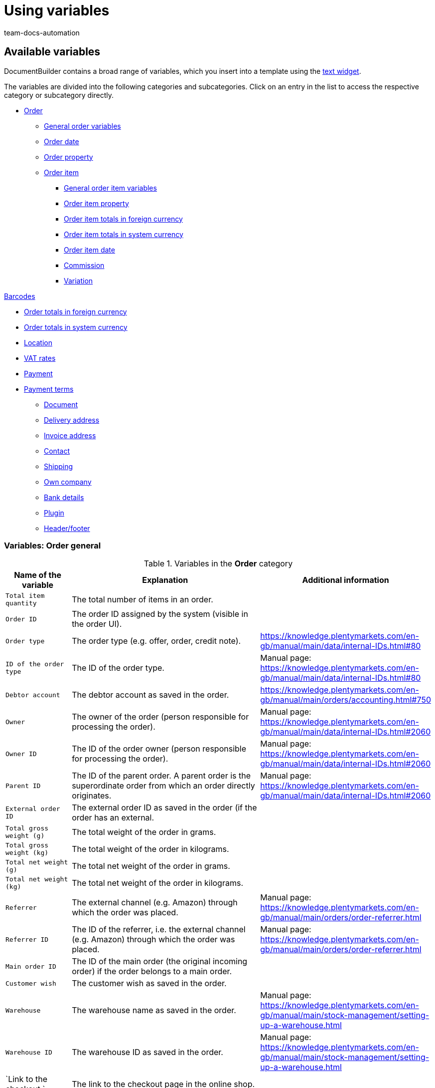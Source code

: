 = Using variables
:keywords: DocumentBuilder insert variables, document builder Variables, DokumentBuilder variables, DocumentBuilder varaibles, use variables,
:author: team-docs-automation
:description: Find out about the variables contained in DocumentBuilder.




[#available-variables]
== Available variables

DocumentBuilder contains a broad range of variables, which you insert into a template using the xref:orders:documentbuilder-creating-template-structure.adoc#intable-widget-text[text widget]. 

The variables are divided into the following categories and subcategories. Click on an entry in the list to access the respective category or subcategory directly.


* <<#variables-order, Order>>

** <<#variables-order, General order variables>>
** <<#variables-order-date, Order date>>
** <<#variables-order-property, Order property>>

** <<#variables-order-item, Order item>>

*** <<#variables-order-item, General order item variables>>

*** <<#variables-order-item-property, Order item property>>
*** <<#variables-order-item-foreign-amounts, Order item totals in foreign currency>>

*** <<#variables-order-item-system-amounts, Order item totals in system currency>>

*** <<#variables-order-item-date, Order item date>>

*** <<#variables-variables-order-item-commission, Commission>>

*** <<#variables-order-item-variation, Variation>>

<<#variables-order-items-barcodes, Barcodes>>

** <<#variables-order-foreign-amounts, Order totals in foreign currency>>

** <<#variables-order-system-amounts, Order totals in system currency>>

** <<#variables-order-location, Location>>

** <<#variables-order-vat-rates, VAT rates>>

** <<#variables-order-payment, Payment>>

** <<#variables-order-payment-terms, Payment terms>>



* <<#variables-document, Document>>

* <<#variables-delivery-address, Delivery address>>
* <<#variables-invoice-address, Invoice address>>

* <<#variables-contact, Contact>>

* <<#variables-shipping, Shipping>>

* <<#variables-own-company, Own company>>

* <<#variables-bank-details, Bank details>>

* <<#variables-plugin, Plugin>>

* <<#variables-header-footer, Header/footer>>

[#variables-order]
=== Variables: Order general

[[table-variables-order-order]]
.Variables in the *Order* category
[cols="1,3,2"]
|===
|Name of the variable |Explanation |Additional information

| `Total item quantity`
|The total number of items in an order.
|

| `Order ID`
|The order ID assigned by the system (visible in the order UI).
|

| `Order type`
|The order type (e.g. offer, order, credit note).
|https://knowledge.plentymarkets.com/en-gb/manual/main/data/internal-IDs.html#80

| `ID of the order type`
|The ID of the order type.
|Manual page: https://knowledge.plentymarkets.com/en-gb/manual/main/data/internal-IDs.html#80 

| `Debtor account`
|The debtor account as saved in the order.
|https://knowledge.plentymarkets.com/en-gb/manual/main/orders/accounting.html#750

| `Owner`
|The owner of the order (person responsible for processing the order).
|Manual page: https://knowledge.plentymarkets.com/en-gb/manual/main/data/internal-IDs.html#2060 

| `Owner ID`
|The ID of the order owner (person responsible for processing the order).
|Manual page: https://knowledge.plentymarkets.com/en-gb/manual/main/data/internal-IDs.html#2060 

| `Parent ID`
|The ID of the parent order. A parent order is the superordinate order from which an order directly originates.
|Manual page: https://knowledge.plentymarkets.com/en-gb/manual/main/data/internal-IDs.html#2060

| `External order ID`
|The external order ID as saved in the order (if the order has an external. 
|

| `Total gross weight (g)`
|The total weight of the order in grams.
|

| `Total gross weight (kg)`
|The total weight of the order in kilograms.
|

| `Total net weight (g)`
|The total net weight of the order in grams.
|

| `Total net weight (kg)`
|The total net weight of the order in kilograms.
|

| `Referrer`
|The external channel (e.g. Amazon) through which the order was placed.
|Manual page: https://knowledge.plentymarkets.com/en-gb/manual/main/orders/order-referrer.html

| `Referrer ID`
|The ID of the referrer, i.e. the external channel (e.g. Amazon) through which the order was placed.
|Manual page: https://knowledge.plentymarkets.com/en-gb/manual/main/orders/order-referrer.html

| `Main order ID`
|The ID of the main order (the original incoming order) if the order belongs to a main order.
|

| `Customer wish`
|The customer wish as saved in the order.
|

| `Warehouse`
|The warehouse name as saved in the order.
|Manual page: https://knowledge.plentymarkets.com/en-gb/manual/main/stock-management/setting-up-a-warehouse.html

| `Warehouse ID`
|The warehouse ID as saved in the order.
|Manual page: https://knowledge.plentymarkets.com/en-gb/manual/main/stock-management/setting-up-a-warehouse.html

| `Link to the checkout `
|The link to the checkout page in the online shop.
|

| `Client`
|The client (online shop) as saved in the order.
|Manual page: https://knowledge.plentymarkets.com/en-gb/manual/main/online-store/setting-up-clients.html

| `Reorder Messages`
|All non-whispered messages sent during processing of a reorder (multiple messages are separated by a hyphen).
|

| `Pick list ID`
|The ID of the pick list created to pick the order.
|Manual page: https://knowledge.plentymarkets.com/en-gb/manual/main/orders/generating-pick-list.html

| `Plenty ID`
|The plentyID of the client (online shop) through which the order was generated.
|Manual page: https://knowledge.plentymarkets.com/en-gb/manual/main/data/elasticSync-orders.html#2080

| `Status ID`
|The ID of the order status (e.g. [3] for the status “Waiting for payment”).
|Manual page: https://knowledge.plentymarkets.com/en-gb/manual/main/orders/order-statuses.html

| `Status name`
|Status of the order (e.g. "Waiting for payment*).
|Manual page: https://knowledge.plentymarkets.com/en-gb/manual/main/orders/order-statuses.html

| `Loyalty program`
|The loyalty program for eBay Plus or Amazon (e.g. Amazon Prime), as saved in the shipping profile for the order (Menu: Setup » Orders » Shipping » Settings » Shipping profiles).
|

| `Shipping profile`
|The shipping profile (e.g. DHL insured package) as saved in the order.
|Manual page: https://knowledge.plentymarkets.com/en-gb/manual/main/welcome/quick-start-shipping-options.html

| `Shipping profile ID`
|The shipping profile ID automatically assigned by the system.
|Manual page: https://knowledge.plentymarkets.com/en-gb/manual/main/welcome/quick-start-shipping-options.html

| `Webshop-URL`
|The URL of the online shop through which the order was placed.
|

| `Payment method`
|The payment method as saved in the order.
|Manual page: https://knowledge.plentymarkets.com/en-gb/manual/main/payment/managing-payment-methods.html

| `Payment method ID`
|The ID of the payment method as saved in the order.
|Manual page: https://knowledge.plentymarkets.com/en-gb/manual/main/payment/managing-payment-methods.html


|===

[#variables-order, order date]
=== Variables: Order / Order date

[[table-variables-order-order-date]]
.Variables in the *Order / Order date* sub-category
[cols="1,3"]
|===
|Name of the variable |Explanation

| `Finish date (date & time)`
|Date and time of completion of the order.

| `Finish date`
|Date of completion of the order.

| `Updated on (date & time)`
|Date (and time) on which the order was last updated.

| `Updated on`
|Date on which the order was last updated.

| `Ordered date (date & time)`
|Date (and time) on which the purchase order was placed.

| `Ordered on`
|Date on which the purchase order was placed.

| `Paid on (date & time)`
|Date (and time) on which the order was paid.

| `Paid at`
|Date on which the order was paid.

| `Entry date (date & time)`
|Date and time the order was received.

| `Date of receipt`
|Date the order was received.


| `Created on`
|Date on which the order was created in the system.


| `Created on (date & time)`
|Date (and time) on which the order was created in the system.


| `Booked on (date & time)`
|Date (and time) on which the order’s outgoing items were booked in the system.


| `Booked on`
|Date on which the order’s outgoing items were booked in the system.


| `Payment discount date (date & time)`
|Date (and time) on which the claim to an early payment discount for the order expires.


| `Payment discount date`
|Date on which the claim to an early payment discount for the order expires.


| `Payment valuta date (date & time)`
|Valuta date (and time) of the order.

| `Payment valuta date`
|Valuta date of the order.

| `Estimated delivery date (date & time)`
|The estimated date (and time) on which the order items will be delivered.

| `Estimated delivery date`
|The estimated date on which the order items will be delivered.

| `Estimated shipping date`
|The estimated date on which the order will be shipped out.

| `Estimated shipping date (date & time)`
|The estimated date (and time) on which the order will be shipped out.

| `Payment due date (date & time)`
|Date (and time) by which the order must have been paid.

| `Payment due date`
|Date by which the order must have been paid.
|===

[#variable-order-property]
=== Variables: Order / Order property

[[table-variables-order-order-property]]
.Variables in the subcategory *Order / Order Property*
[cols="1,3"]
|===
|Name of the variable |Explanation 

|`Amazon VCS is activated`
|

| `Document language`
|The language of the document.

| `External delivery note number`
|The external delivery note number.

| `External source order ID`
|The external ID of the source order.

| `External shipping profile`
|The external shipping profile.

| `Fulfilment-Service`
|The name of the fulfilment service, such as Amazon VCS or eBay Plus.

| `Small quantity surcharge (procurement costs)`
|The small quantity surcharge applicable to the cost of goods purchased.

| `Customer tax ID number`
|The customer's VAT identification number.

| `Customer sign`
|The customer’s sign.

| `Warehouse`
|Name of the warehouse

| `Warehouse ID`
|The ID of the warehouse.

| `Dunning level`
|The dunning level of the order.

| `Flag ID`
|The ID of the flag.

| `Marketplace EORI`
|The EORI number of the marketplace through which the order was placed.

| `Marketplace VAT ID`
|The VAT ID of the marketplace through which the order was placed.

| `Postage (procurement costs)`
|The postage incurred on the purchase of goods.

| `Drayage (procurement costs)`
|The drayage incurred in the procurement of goods.

| `Other costs (procurement costs)`
|The other costs incurred in connection with the purchase of goods.

| `Transport insurance (procurement costs)`
|The transport insurance incurred with the goods procurement costs.

| `Seller account`
|The account of the seller.

| `Brokerage fees (procurement costs)`
|The brokerage fees incurred in the procurement of goods.

| `Packaging charge (procurement costs)`
|The packaging costs incurred in the procurement of goods.

| `Payment status`
|The current status of the payment.

| `Customs duties (procurement costs)`
|Customs duties incurred in the procurement of goods.

| `eBay Plus is activated`
|Indicates that xref:markets:ebay-setup.adoc#6600[eBay Plus] is |activated.


|===
[#variables-order-item]
=== Variables: Order item

[[table-variables-order-item]]
.Variables in the category *Order item*
[cols="1,3"]
|===
|Name of the variable |Explanation

| `Item name`
|The item name.


| `Item name without prefix`
|The item name.

| `Attribute values`
|The attribute values of the order item, e.g. red, blue, green or S, M, L, XL.

| `Attribute values (extended)`
|

| `Attribute values (split)`
|

| `Attribute values (split) (extended)`
|

| `Order properties`
|The order characteristics saved for the order item.

| `Batch`
| Batch to which the order item belongs.

| `Quantity booked`
|The order item quantity booked into stock.

| `Total net weight (g)`
|The total net weight of the order item in grams.

| `Total net weight (kg)`
|The total net weight of the order item in kilograms.

| `Referrer`
|The referrer of the order item.

| `Referrer ID`
|The ID of the referrer.

| `Warehouse`
|The warehouse stocking the order item.

| `Warehouse ID`
|The ID of the warehouse stocking the order item.

| `Storage location ID`
"| The ID of the order item’s storage location. +
*_Note on dynamic warehousing:_* The variable content will only be displayed in the document if the storage location was assigned before the document is created.

| `Storage location`
|The name of the order item’s storage location. +
*_Note on dynamic warehousing:`* The variable content will only be displayed in the document if the storage location was assigned before the document is created.

| `Storage location: Dimension/Storage location name`
|The name of the order item’s storage location in the format_Dimension/Storage location name_. +
*_Note on dynamic warehousing:`* The variable content will only be displayed in the document if the storage location was assigned before the document is created.

| `Storage location: Dimension/Storage location name (Quantity)`
|The name of the order item’s storage location in the format _Dimension/Storage location name (Quantity)_. +
*_Note on dynamic warehousing:`* The variable content will only be displayed in the document if the storage location was assigned before the document is created.

| `Storage location: Warehouse/Dimensions/Storage location name`
|The name of the order item’s storage location in the format_Warehouse/Dimensions/Storage location name_. +
*_Note on dynamic warehousing:`* The variable content will only be displayed in the document if the storage location was assigned before the document is created.

| `Storage location: Warehouse/Dimensions/Storage location name (Quantity)`
|The name of the order item’s storage location in the format_Warehouse/Dimensions/Storage location name (Quantity)_. +
*_Note on dynamic warehousing:`* The variable content will only be displayed in the document if the storage location was assigned before the document is created.

| `Storage location: Storage location name (Quantity)`
|The name of the order item’s storage location in the format_Storage location name (Quantity)`_. +
*_Note on dynamic warehousing:`* The variable content will only be displayed in the document if the storage location was assigned before the document is created.

| `BBD`
|Expiration date of the order item.

| `Quantity`
|The quantity of order items.

| `Quantity (integer)`
|The integer quantity of the order item.

| `Net weight (g)`
|The net weight of the order item in grams.

| `Net weight (kg)`
|The net weight of the order item in kilograms.

| `Open quantity`
|The open quantity of the order item.

| `Position`
|The position of the order item.

| `Serial numbers`
|The serial number of the order item.

| `Tax rate`
|The tax rate of the order item.

| `VAT (field)`
|The field for the tax rate of the order item.

| `Cancelled quantity`
|The quantity cancelled for the order item.

| `Type`
|  The order item type.

| `Type ID`
| The ID of the order item type.

| `VariationID`
|The variation ID of the order item.

| `Shipping profile`
|The shipping profile of the order item.

| `Shipping profile ID`
|ID of the shipping profile assigned to the order item

|===

[#variables-order-item-property]
=== Variables: Order item / Property of the order item

[[table-variables-order-item-property]]
.Variables in the category *Order item / Order item property*
[cols="1,3"]
|===
|Name of the variable |Explanation

| `Item state`
|The condition of the order item.


| `Order property group ID`
|The ID of the order property group of the order item.

| `Order property ID`
|The ID of the order property.

| `Width`
| The width of the order item.


| `Weight`
| The weight of the order item.


| `Document number`
| The number of the document.

| `External item ID`
|The order item's external item ID.

| `External token ID`
|The external token ID of the order item.

| `External shipping item ID`
|The external shipping item ID of the order item.

| `Coupon code`
|The code of the coupon used for the order item.

| `Credit note reason`
|The reason for the credit note granted for the order item.

| `Height`
|The height of the order item.

| `Warehouse`
|The warehouse of the order item.

| `Warehouse ID`
|The ID of the warehouse stocking the order item.

| `Length`
|The length of the order item.

| `Return reason`
|The reason for returning the order item.

| `Return key ID`
|The ID of the return key for the order item.

| `Shipping profile`
|The shipping profile of the order item.

| `Shipping profile ID`
|The ID of the shipping profile assigned to the order item.

| `Order property value`
|The value of the order property for the order item.


|===

[#variables-order-item-foreign-amounts]
=== Variables: Order item / Order item in foreign amounts

[[table-variables-order-item-sum-foreign-amount]]
.Variables in the category *Order item / Order item in foreign amounts*
[cols="1,3"]
|===
|Name of the variable |Explanation

| `Surcharge`
|The surcharge (in foreign currency) for the order item.

| `Surcharge (four decimals)`
|The surcharge (in foreign currency) for the order item.

| `Gross price`
|The gross price (in foreign currency) for the order item.

| `Gross price (four decimals)`
|The gross price (in foreign currency) for the order item.

| `Total gross price`
|The total gross price (in foreign currency) for the order item.

| `Total gross price (four decimals)`
|


| `Purchase price`
|The purchase price (in foreign currency) for the order item.

| `Purchase price (four decimals)`
|The purchase price (in foreign currency) for the order item.

| `Discount total amount gross`
|The gross value (in foreign currency) of the discount for an order item multiplied by the quantity.

| `Discount amount gross total (four decimals)`
|


| `Discount total amount net`
|The net value (in system currency) of the discount for an order item multiplied by the quantity.

| `Discount amount net total (four decimals)`
|The net value (in foreign currency) of the discount for an order item multiplied by the quantity.

| `Is system currency`
|Indicates whether the order item totals are in the system currency or in another currency.

| `Is percentage discount`
|Indicates whether this is the percentage discount of the order item totals.

| `Net price`
|The net price (in foreign currency) for the order item.

| `Net price (four decimals)`
|

| `Total net price`
|The total net price (in foreign currency) for the order item.

| `Total net price (four decimals)`
|

| `Original gross price`
|The original gross price (in foreign currency) of the order item.

| `Original gross price (four decimals)`
|The original gross price (in foreign currency) of the order item.

| `Original net price`
|The original net price (in system currency) of the order item.

| `Original net price (four decimals)`
|The original net price (in system currency) of the order item.

| `Discount`
|The discount for the order item.

| `Discount (four decimals)`
|The discount for the order item.

| `Discount amount gross
`
|The gross value (in foreign currency) of the discount for the order item.

| `Discount amount gross total (four decimals)`
|


| `Discount amount net`
|The net value (in foreign currency) of the discount for the order item.

| `Discount amount net (four decimals)`
|The net value (in foreign currency) of the discount for the order item.

| `RRP`
|The recommended retail price (in foreign currency) for the order item.

| `RRP (four decimals)`
|

| `VAT amount`
|The amount (in foreign currency) for the order item including VAT.

| `Exchange rate`
|

| `Currency`
|

|===


[#variables-order-item-system-amounts]
=== Variables: Order item / Order item in system amounts

[[table-variables-order-item-sum-system-amount]]
.Variables in the category *Order item / Order item in system amounts*
[cols="1,3"]
|===
|Name of the variable |Explanation

| `Surcharge`
|The surcharge (in system currency) for the order item.

| `Surcharge (four decimals)`
|The surcharge (in system currency) for the order item.

| `Gross price`
|The gross price (in system currency) for the order item.

| `Gross price (four decimals)`
|The gross price (in system currency) for the order item.

| `Total gross price`
|The total gross price (in system currency) for the order item.

| `Total gross price (four decimals)`
|


| `Purchase price`
|The purchase price (in system currency) for the order item.

| `Purchase price (four decimals)`
|The purchase price (in system currency) for the order item.

| `Discount total amount gross`
|The gross value (in system currency) of the discount for an order item multiplied by the quantity.

| `Discount amount gross total (four decimals)`
|


| `Discount total amount net`
|The net value (in system currency) of the discount for an order item multiplied by the quantity.

| `Discount amount net total (four decimals)`
|

| `Is system currency`
|Indicates whether the order item totals are in the system currency or in another currency.

| `Is percentage discount`
|Indicates whether this is the percentage discount of the order item totals.

| `Net price`
|The net price (in system currency) for the order item.

| `Net price (four decimals)`
|


| `Total net price`
|The total net price (in system currency) of the order item.

| `Total net price (four decimals)`
|


| `Original gross price`
|The original gross price (in system currency) of the order item.

| `Original gross price (four decimals)`
|The original gross price (in system currency) of the order item.

| `Original net price`
|The original net price (in system currency) of the order item.

| `Original net price (four decimals)`
|The original net price (in system currency) of the order item.

| `Discount`
|The discount (in system currency) for the order item.

| `Discount (four decimals)`
|

| `Discount amount gross
`
|The gross value (in system currency) of the discount for the order item.

| `Discount amount gross total (four decimals)`
|


| `Discount amount net`
|The net value (in foreign currency) of the discount for the order item.

| `Discount amount net (four decimals)`
|The net value (in foreign currency) of the discount for the order item.

| `RRP`
|The recommended retail price (in system currency) for the order item.

| `RRP (four decimals)`
|


| `VAT amount`
|The amount (in foreign currency) for the order item including VAT.

| `Exchange rate`
|

| `Currency`
|

|===

[#variables-order-item-date]
=== Variables: Order item / Order item date

[[table-variables-order-item-date]]
.Variables in the category *Order item / Order item date*
[cols="1,3"]
|===
|Name of the variable |Explanation 

| `Updated on (date & time)`
|The date (and time) on which the order item was updated in the system.

| `Updated on`
|The date on which the order item was updated in the system.

| `Created on (date & time)`
|The date (and time) on which the order item was created in the system.

| `Created on`
|The date on which the order item was created in the system.

| `Returned on (date & time)`
|The date (and time) on which the order item was returned.

| `Returned on`
|The date on which the order item was returned.

| `Latest shipping date (date & time)`
|The latest shipping date (and time) for the order item.

| `Latest shipping date`
|The latest shipping date for the order item.

| `Estimated delivery date (date & time)`
|The estimated delivery date (and time) for the order item.

| `Estimated delivery date`
|The estimated delivery date for the order item.

| `Estimated shipping date (date & time)`
|The estimated shipping date (and time) for the order item.

| `Estimated shipping date`
|The estimated shipping date for the order item.
|===

[#variable-order-item-variation]
=== Variables: Order item / Commission

[[table-variables-order-item-commission]]
.Variables in the category *Order item / Commission*
[cols="1,3"]
|===
|Name of the variable |Explanation

| `Pick number`
|

| `Contact ID`
|

| `Customer name`
|
|===


[#variable-order-item-variation]
=== Variables: Order item / variation

[[table-variables-order-item-variation]]
.Variables in the category *Order item / Variation*
[cols="1,3"]
|===
|Name of the variable |Explanation

| `ItemID`
|The item ID of the variation.

| `Variation unit`
|The unit of the variation

| `External variation ID`
|The external variation ID of the variation.

| `Field 01 to Field 20`
|Content of the free text fields (01 to 20). There is 1 variable per text field.

| `Manufacturer country`
|The country in which the variation was manufactured.

| `Manufacturer name`
|The name of the company that manufactured the variation.

| `Variation content`
|

| Supplier item name`
|

| `Supplier item number`
|

| `Model`
|The model of the variation.

| `Units contained`
|

| `Units contained * quantity`
|

| `Variation ID`
|The ID of the variation.

| `Variation name`
|The name of the variation.

| `Variation number`
|The variation’s number.

| `Availability`
|The availability of the variation.

| `Customs tariff number`
|The variation’s customs tariff number.

|===


[#variables-order-order-items-barcodes, Barcodes]
==== Variables: Order item / Variation / Barcodes

[[table-variables-order-item-variation-barcodes]]
.Variables in the category *Order item / Variation / Barcodes*
[cols="1,3"]
|===
|Name of the variable |Explanation

| `GTIN 128`
|

| `GTIN 13`
|

| `ISBN`
|

| `UPC`
|

|===

[#variables-order-foreign amounts]
=== Variables: order / foreign amounts

[[table-variables-order-order-foreign-amounts]]
.Variables in subcategory *Order / Order foreign amounts*
[cols="1,3"]
|===
|Name of the variable |Explanation

| `Promotional coupon code`
|The code of the coupon used for the order. +
*_Note:_* Promotional coupons reduce the order item price and therefore also the VAT charged for the order.

| `Gift card total`
|The amount (in foreign currency) of the gift card used in the order. +
*_Note:_* Gift cards reduce the total amount payable. They do not reduce the order item prices and therefore do not reduce the VAT on the order. 
 

| `Gross total`
|The gross total amount (in foreign currency) for the order.

| `Coupon amount gross`
|The gross value (in foreign currency) of the promotional coupon used in the order.

| `Discount total amount gross`
|The gross total discount (in foreign currency) granted for the order.

| `Discount total amount net`
|The net total discount (in foreign currency) granted for the order.

| `Gift card codes`
|The codes of any gift cards used for the order.

| `Paid amount`
|The amount paid (in foreign currency).

| `Is foreign currency`
|Indicates that the currency used here is a foreign currency.

| `Is net`
|Indicates that the amount (in foreign currency) is a net amount.

| `Dunning fee`
|The total amount (in foreign currency) of any dunning fees charged for the order.

| `Net total`
|The total net order amount (in foreign currency).

| `Coupon amount net`
|The net amount (in foreign currency) of any coupons used for the order

| `Net amount subject to tax rate A`
|The net order amount (in foreign currency) subject to tax rate A. 

| `Net amount subject to tax rate B`
|The net order amount (in foreign currency) subject to tax rate B. 

| `Net amount subject to tax rate C`
|The net order amount (in foreign currency) subject to tax rate C. 

| `Net amount subject to tax rate D`
|The net order amount (in foreign currency) subject to tax rate D. 

| `Net amount subject to tax rate E`
|The net order amount (in foreign currency) subject to tax rate E. 

| `Net amount subject to tax rate F`
|The net order amount (in foreign currency) subject to tax rate F. 

| `Net amount subject to differential taxation`
|The net order amount (in foreign currency) subject to differential taxation. 

| `Open amount`
|The amount (in foreign currency) still to be paid for the order.

| `Invoice total`
|The invoice amount (in foreign currency) for the order.

| `Invoice total minus gift card`
|

| `Tax less amount`
|The tax-free amount (in foreign currency) for the order.

| ` Tax rate of shipping costs in % `
|

| `VAT total`
|The total VAT amount (in foreign currency) payable for the order.

| `Tax amount (A)`
|The amount (in foreign currency) of VAT tax due for the order items subject to tax rate A.

| `Tax amount (B)`
|The amount (in foreign currency) of VAT tax due for the order items subject to tax rate B.

| `Tax amount (C)`
|The amount (in foreign currency) of VAT tax due for the order items subject to tax rate C.

| `Tax amount (D)`
|The amount (in foreign currency) of VAT tax due for the order items subject to tax rate D.

| `Tax amount (differential taxation)`
|The amount (in foreign currency) of VAT tax due for the order items subject to differential taxation.

| `Tax amount (E)`
|The amount (in foreign currency) of VAT tax due for the order items subject to tax rate E.

| `Tax amount (F)`
|The amount (in foreign currency) of VAT tax due for the order items subject to tax rate E.

| `Shipping costs gross`
|The gross shipping costs (in foreign currency) for the order.

| `Shipping costs net`
|The net shipping costs (in foreign currency) for the order.

| `Value items shown`
"|The value (in foreign currency) of the order items displayed in the order items table.
*_Note:_*This variable is available for cases in which a template is configured  to show only some of the order items in an order.

| `Value of items gross`
|The gross value (in foreign currency) of the order items in the order.

| `Value of items net`
|The net value (in foreign currency) of the order items in the order.

| `Exchange rate`
|The exchange rate.

| `Currency`
|The order currency.

|===



[#variables-order-system amounts]
=== Variables: Order / order system amounts

[[table-variables-order-order-system-amounts]]
.Variables in subcategory *Order / Order system amounts*
[cols="1,3"]
|===
|Name of the variable |Explanation

| `Promotional coupon code`
|The code of the coupon used for the order. +
*_Note:`* Promotional coupons reduce the order item price and therefore also the VAT charged for the order. 


| `Gift card total`
|The amount (in foreign currency) of the gift card used in the order. +
*_Note:`* Gift cards reduce the total amount payable. They do not reduce the order item prices and therefore do not reduce the VAT on the order. 
 

| `Gross total`
|The gross total amount (in foreign currency) for the order.

| `Coupon amount gross`
|The gross value (in foreign currency) of the promotional coupon used in the order.

| `Discount total amount gross`
|The gross total discount (in system currency) granted for the order.

| `Discount total amount net`
|The net total discount (in system currency) granted for the order.

| `Gift card codes`
|The codes of any gift cards used for the order.

| `Paid amount`
|The amount paid (in system currency).

| `Is system currency`
|Indicates that the currency is the system currency.

| `Is net`
|Indicates that the amount (in system currency) is a net amount.

| `Dunning fee`
|The total amount (in system currency) of any dunning fees charged for the order.

| `Net total`
|The net total amount (in system currency) for the order.

| `Coupon amount net`
|The net value (in system currency) of any coupons used for the order.

| `Net amount subject to tax rate A`
|The net order amount (in system currency) subject to tax rate A. 

| `Net amount subject to tax rate B`
|The net order amount (in system currency) subject to tax rate B. 

| `Net amount subject to tax rate C`
|The net order amount (in system currency) subject to tax rate C. 

| `Net amount subject to tax rate D`
|The net order amount (in system currency) subject to tax rate D. 

| `Net amount subject to tax rate E`
|The net order amount (in system currency) subject to tax rate E. 

| `Net amount subject to tax rate F`
|The net order amount (in system currency) subject to tax rate F. 

| `Net amount subject to differential taxation`
|The net order amount (in system currency) subject to differential taxation. 

| `Open amount`
|The amount (in system currency) still to be paid for the order.

| `Invoice total`
|The invoice amount (in system currency) for the order.

| `Invoice total minus gift card`
|

| `Tax less amount`
|The tax-free amount (in system currency) for the order.

| ` Tax rate of shipping costs in % `
|

| `VAT total`
|The total VAT amount (in foreign currency) payable for the order.

| `Tax amount (A)`
|The amount (in foreign currency) of VAT tax due for the order items subject to tax rate A.

| `Tax amount (B)`
|The amount (in system currency) of VAT tax due for the order items subject to tax rate B.

| `Tax amount (C)`
|The amount (in system currency) of VAT tax due for the order items subject to tax rate C.

| `Tax amount (D)`
|The amount (in system currency) of VAT tax due for the order items subject to tax rate D.

| `Tax amount (differential taxation)`
|The amount (in system currency) of VAT tax due for the order items subject to differential taxation.

| `Tax amount (E)`
|The amount (in system currency) of VAT tax due for the order items subject to tax rate E.

| `Tax amount (F)`
|The amount (in system currency) of VAT tax due for the order items subject to tax rate F.

| `Shipping costs gross`
|The gross shipping costs (in system currency) for the order.

| `Shipping costs net`
|The net shipping costs (in system currency) for the order.

| `Value items shown`
|The value (in system currency) of the order items displayed in the order items table.
*_Note:_*This variable is available for cases in which a template is configured  to show only some of the order items in an order.

| `Value of items gross`
|The gross value (in system currency) of the order items in the order.

| `Value of items net`
|The net value (in system currency) of the order items in the order.

| `Exchange rate`
|The exchange rate.

| `Currency`
|The order currency.

|===


[#variables-order-location, Location]
=== Variables: Order / location

[[table-variables-order-payment-terms]]
.Variables in the *Order / Location* sub-category
[cols="1,3"]
|===
|Name of the variable |Explanation

| `Country`
|The country in which the location is located.

| `VAT total`
|

| `Currency`
|The currency in place at the location.

|===


[#variables-order-vat-rates]
=== Variables: Order / VAT rates

[[table-variables-order-vat-rates]]
.Variables in subcategory *Order / VAT rates*
[cols="1,3"]
|===
|Name of the variable |Explanation

| `VAT rate A`
|The tax rate defined in the system as VAT rate A.

| `VAT rate B`
|The tax rate defined in the system as VAT rate B.

| `VAT rate C`
|The tax rate defined in the system as VAT rate C.

| `VAT rate D`
|The tax rate defined in the system as VAT rate D.

| `Tax rate for differential taxation`
|The tax rate applied to products subject to differential taxation.

| `VAT rate E`
|The tax rate defined in the system as VAT rate E.

| `VAT rate F`
|The tax rate defined in the system as VAT rate F.

| `VAT number`
|The VAT ID.

|===

[[table-variables-order-payment-terms]]
.Variables in the *Order / Shipping* sub-category
[cols="1,3"]
|===
|Name of the variable |Explanation

| `Transaction ID`
|

| `Transaction code`
|
|===

[#variables-order-payment-terms]
=== Variables: Order / Payment terms

[[table-variables-order-payment-terms]]
.Variables in the subcategory *Order / Payment terms*
[cols="1,3"]
|===
|Name of the variable |Explanation

| `Discount invoice amount gross foreign currency`
|The gross portion of the discounted invoice amount in the foreign currency.

| `Discount invoice amount gross system currency`
|The gross portion of the discounted invoice amount in the system currency.

| `Date of payment (date & time)`
|The date on which the order was paid.

| `Date of payment`
|The date on which the order was paid.

| `Discount invoice amount net foreign currency`
|The net portion of the discounted invoice amount in the foreign currency.

| `Discount invoice amount net system currency`
|The net portion of the discounted invoice amount in the system currency.

| `Discount invoice amount foreign currency`
|The discounted invoice amount in foreign currency.

| `Discount invoice amount system currency`
|The discounted invoice amount in the system currency.

| `Early payment discount date`
|The discount period.

| `Discount period in days`
|The discount period in days.

| `Discount rate`
|The discount rate.

| `Valuta days`
|The valuta dates.

| `Payment due in days`
|The payment term in days.

|===


[#variables-document]
== Variables: Document

[[table-variables-document]]
.Variables in the *Document* category
[cols="1,3"]
|===

| `Display date (date & time)`
|The document's display date and time.

| `Display date`
|The document's display date.

| `Order confirmation number`
|

| `Order confirmation date (date & time)`
|

| `Order confirmation date (date)`
|

| `Parent document date (date & time)`
|

| `number
Parent document date (date)`
|

| `Referenced document date (date & time)`
|

| `Referenced document date (date)`
|

| `Document type`
|

| `Document number`
|

| `Parent type`
|The document's parent type.

| `Created on (date & time)`
|The date and time on which the document was created.

| `Created on`
|The date on which the document was created.

| `Created on`
|

| `Delivery note date (date & time)`
|

| `Delivery note date (date)`
|

| `Delivery note number`
|

| `Delivery note numbers of the delivery orders`
|

| `Manual Comment`
|The manual comment in the document.

| `Parent document number`
|The number of the parent document.

| `Invoice date (date & time)`
|

| `Invoice date (date)`
|

| `Invoice number`
|The document’s invoice number.

| `Reference number`
|The reference number of the document.

| `Reference type`
|The reference type of the document.



|===


[#variables-delivery-address]
=== Variables: Delivery address

[[table-variables-delivery-address]]
.Variables in the category *Address / Delivery address*
[cols="1,3"]
|===
|Name of the variable |Explanation

| `Additional address information`
|The additional address information in the delivery address.

| `Form of address`
|The form of address saved in the delivery address

| `Contact person`
|The contact in the delivery address.

| `State`
|The state saved in the delivery address

| `Email address`
|the email address of the contact saved in the delivery address.

| External address ID
|

| `External customer ID`
|`External customer number`

| `Age rating`
|The age restriction, if needed.

| `Company name`
|The name of the company in the delivery address.

| `Free field`
|A free field for the delivery address.

| `Entry Certificate available`
|Indicates whether an entry certificate is available.

| `Gender`
|The gender of the contact.

| `House number`
|The house number specified in the delivery address.

| `ISO state code`
|The ISO code for the state specified in the delivery address.

| `ISO country code`
|The ISO country code for the country specified in the delivery address.

| `Is Packstation`
|Indicates whether the address is a packing station.

| `Is post office`
|Indicates whether the address is a post office.

| `Country`
|The country specified in the delivery address

| `Country ID`
|The Country ID of the country specified in the delivery address.

| `Last name`
|The contact’s last name.

| `Packstation number`
|The packstation’s number.

| `Personal number of the contact`
|The contact's personal number.

| `PostIdent`
|The postident number specified in the delivery address

| `Postcode`
|The postcode specified in the delivery address.

| `City`
|The town/city specified in the delivery address.

| `Street`
|The street specified in the delivery address.

| `Phone`
|The telephone number of the contact specified in the delivery address.


| `Title`
|The title saved in the delivery address

| `Tax ID number`
|The VAT number

| `First name`
|The contact’s first name.

| `(c/o)`
|Further details of the addressee (for the attention of).


|===


[#variables-delivery-address]
=== Variables: Supplier address

[[table-variables-supplier-address]]
.Variables in the category *Address / Supplier address*
[cols="1,3"]
|===
|Name of the variable |Explanation

| `Additional address information`
|The additional address information specified in the supplier address.

| `Form of address`
|The form of address specified in the supplier address.

| `Contact person`
|The contact specified in the supplier address.

| `State`
|The state specified in the supplier address

| `Email address`
|The email address of the contact specified in the supplier address

| External address ID
|The external address ID specified in the supplier address

| `External customer ID`
|The external customer number specified in the supplier address.

| `Age rating`
|The age restriction, if needed.

| `Company name`
|The name of the company specified in the supplier address

| `Free field`
|A free field for the supplier address.

| `Entry Certificate available`
|Indicates whether an entry certificate is available.

| `Gender`
|The gender of the contact specified in the supplier address

| `House number`
|The house number specified in the supplier address.

| `ISO state code`
|The ISO code for the state specified in the supplier address.

| `ISO country code`
|The ISO country code for the country specified in the supplier address.

| `Is Packstation`
|Indicates whether the address is a packing station.

| `Is post office`
|Indicates whether the address is a post office.

| `Country`
|The country specified in the supplier address

| `Country ID`
|The Country ID of the country specified in the supplier address.

| `Last name`
|The surname of the contact specified in the supplier address.

| `Packstation number`
|The number of the Packstation specified in the supplier address.

| `Personal number of the contact`
|The personal number of the contact specified in the supplier address.

| `PostIdent`
|The postident number specified in the supplier address.

| `Postcode`
|The postcode specified in the supplier address.

| `City`
|The town/city specified in the supplier address.

| `Street`
|The street specified in the supplier address.

| `Phone`
|The telephone number of the contact specified in the supplier address.


| `Title`
|The title specified in the supplier address.

| `Tax ID number`
|The VAT identification number specified in the supplier address.

| `First name`
|The first name of the contact specified in the supplier address.

| `(c/o)`
|Further details of the addressee (for the attention of) specified in the supplier address.


|===

[#variables-invoice-address]
=== Variables: Invoice address

[[table-variables-invoice-address]]
.Variables in the category *Address / Invoice address*
[cols="1,3"]
|===
|Name of the variable |Explanation

| `Additional address information`
|The additional address information in the invoice address.

| `Form of address`
|The form of address specified in the invoice address.

| `Contact person`
|The contact specified in the invoice address.

| `State`
|The state specified in the invoice address.

| `Email address`
|The email address of the contact specified in the invoice address.

| External address ID
|The external address ID specified in the invoice address.

| `External customer ID`
|The external customer number specified in the invoice address.

| `Age rating`
|The age restriction, if needed.

| `Company name`
|The name of the company specified in the invoice address.

| `Free field`
|A free field for the invoice address.

| `Entry Certificate available`
|Indicates whether an entry certificate is available.

| `Gender`
|The gender of the contact specified in the invoice address.

| `House number`
|The house number specified in the invoice address.

| `ISO state code`
|The ISO code for the state specified in the invoice address.

| `ISO country code`
|The ISO country code for the country specified in the invoice address.

| `Is Packstation`
|Indicates whether the address is a packing station.

| `Is post office`
|Indicates whether the address is a post office.

| `Country`
|The state specified in the invoice address.

| `Country ID`
|The ID for the country specified in the invoice address.

| `Last name`
|The surname of the contact specified in the invoice address.

| `Packstation number`
|The number of the Packstation specified in the invoice address.

| `Personal number of the contact`
|The personal number of the contact specified in the invoice address.

| `PostIdent`
|The house number specified in the invoice address.

| `Postcode`
|`Postcode specified in the invoice address.`

| `City`
|The town/city specified in the invoice address.

| `Street`
|The street specified in the invoice address.

| `Phone`
|The telephone number of the contact specified in the invoice address.

| `Title`
|The title specified in the invoice address.

| `Tax ID number`
|The VAT identification number specified in the invoice address.

| `First name`
|The first name of the contact specified in the invoice address.

| `(c/o)`
|Further details of the addressee (for the attention of) in the invoice address.

|===

[#variables-contact]
=== Variables: Contact

[[table-variables-contact]]
.Variables in the *Contact* category
[cols="1,3"]
|===
|Name of the variable |Explanation

| `Form of address`
|The form of address of the contact.

| `Contact person`
|The contact person of the contact.

| `Rating`
|The contact’s rating.

| `Debtor account`
|The debtor account of the contact.

| `Email address`
|The email address of the contact.

| `External contact ID`
|The external contact ID of the contact.

| `Company`
|The contact’s company.

| `Gender`
|The gender of the contact.

| `Contact ID`
|The contact’s ID.

| `Customer class`
|The contact’s customer class.

| `|Customer class ID`
|The contact's customer class ID.

| `Customer number`
|The contact's customer number.

| `Mobile business`
|The contact’s business mobile phone number?

| `Mobile private`
|The contact’s private mobile phone number?

| `Last name`
|The contact’s last name.

| `PayPal payer ID`
|The contact's PayPal payer ID.


| `PayPal email address`
|The PayPal email address of the contact.

| `Secondary email address`
|The secondary email address of the contact.


| `Phone business`
|The contact’s business telephone number.

| `Phone`
|The contact’s private phone number.

| `Title`
|`The contact’s title`

| `Full name`
|The full name of the contact.

| `First name`
|The contact’s first name.

| `eBay name`
|The contact’s eBay name.


|===

[#variables-contact-bank-data]
=== Variables: Contact / Bank data

[[table-variables-bank-data]]
.Variables in the *Contact* category
[cols="1,3"]
|===
|Name of the variable |Explanation

| `BIC`
|BIC of the contact

| `Bank code`
|Bank code of the contact

| `IBAN`
|The IBAN for the company bank account.

| `IBAN (masked)`
|The masked IBAN for the company bank account.

| `Holder`
|The account holder specified for the company.

| `Account number`
|The company account number.

| `Account number (masked)
`
|The company account number.

| `The name of the bank`
|The name of the company’s bank.

| `Reason for payment`
|The reason for payment.

|===


[#variables-shipping]
=== Variables: Shipping

[[table-variables-bank-data]]
.Variables in the *Shipment* category
[cols="1,3"]
|===
|Name of the variable |Explanation

| `All package numbers (incl. delivery orders)`
|All package numbers of the order including its delivery orders. The individual package numbers are separated by commas.

| `All tracking URLs (incl. delivery orders)`
|All tracking URLs of the order including its delivery orders. The tracking URLs are separated by commas.

| `Number of delivery orders`
|The number of delivery orders for the current order.

| `Number of packages`
|The number of packages in the order.

| `Number of shipping packages (incl. delivery orders)`
|The number of shipping packages in the order, including any delivery orders.

| `Package numbers`
|The numbers of the packages.

| `Tracking URL`
|The package’s tracking URL.

| `Shipping service provider`
|The package’s shipping service provider.

| `Shipping service provider ID`
|The package’s shipping service provider ID.

| `Shipping profile`
|The shipping profile of the package.

| `Shipping profile ID`
|The shipping profile ID of the package.

|===

[#variables-own-company]
=== Variables: Own company

[[table-variables-own-company]]
.Variables in the *Own company* category
[cols="1,3"]
|===
|Name of the variable |Explanation

| `CEO`
|The company’s CEO.

| `Email address`
|The company’s email address.

| `EORI number`
|The company’s EORI number.

| `Hotline`
|The company’s hotline number.

| `Country`
|The country in which the company is located.

| `Name`
|The name of the company.

| `Postcode`
|The company’s postcode.

| `City`
|The city in which the company is located.

| `Street`
|The company’s street.

| `Fax`
|The company’s fax number.

| `Phone number`
|The company’s telephone number.

| `VAT number`
|The company’s VAT number.

|===

[#variables-own company-bank-data]
=== Variables: Own company / Bank data

[[table-variables-bank-details]]
.Variables in the *Own company / Bank data* category
[cols="1,3"]
|===
|Name of the variable |Explanation

| `BIC`
|The account’s BIC.

| `Bank`
|The company’s bank.

| `Bank code`
|The company's bank code.

| `IBAN`
|The account’s IBAN.

| `Holder`
|The account holder.

| `Account number`
|The company’s account number.

|===

[#variables-plugin]
=== Variables: Plugin

[[table-variables-plugin]]
.Variables in the *Plugin* category
[cols="1,3"]
|===
|Name of the variable |Explanation

| `Sum description`
|The sum’s description.

| `Sum amount`
|The total amount.

| `Image`
|Shows the plugin’s image.

| `Note`
|Shows the note of the plugin.

|===

[#variables-header-footer]
=== Variables: Header / footer

[[table-variables-header-footer]]
.Variables in the *Header / Footer* category
[cols="1,3"]
|===
|Name of the variable |Explanation

| `Total pages`
|The total number of pages.

| `Page number`
|The number of pages.

|===

[#variables-messenger]
=== Variables: Messenger

[[table-variables-header-footer]]
.Variables in the *Messenger* category
[cols="1,3"]
|===
|Name of the variable |Explanation

|`Abbreviated ID of the last conversation in order`
|If the plentysystems Messenger was used to process the order, this variable produces the abbreviated ID of the last conversation in the order.

|`First message of last conversation in order`
|If the plentysystems Messenger was used to process the order, this variable produces the first message of the last conversation in the order.

|`First whispered message of last conversation in order`
|If the plentysystems Messenger was used to process the order, this variable produces the first message of the last conversation in the order.

|`History of the last conversation in order`
|If the plentysystems Messenger was used to process the order, this variable produces the history of the last conversation in the order.

|`ID of the last conversation in order`
|If the plentysystems Messenger was used to process the order, this variable produces the ID of the last conversation in the order.

|`Last message of last conversation in order`
|If the plentysystems Messenger was used to process the order, this variable produces the last message of the last conversation in the order.

|`Last whispered message of last conversation in order`
|If the plentysystems Messenger was used to process the order, this variable produces the last whispered message of the last conversation in the order.

|`Title of the last conversation in order`
|If the plentysystems Messenger was used to process the order, this variable produces the title of the last conversation in the order.

|===


[TIP]
.Quick access to the other DocumentBuilder manual pages:
====

To open*one of the other DocumentBuilder chapters,* click on the corresponding link below:

* xref:auftraege:documentbuilder-vorbereitende-einstellungen.adoc[Vorbereitende Einstellungen vornehmen]
* xref:auftraege:documentbuilder-vorlage-erstellen.adoc[Neue Vorlage erstellen]
* xref:auftraege:documentbuilder-standardvorlagen-verwenden.adoc[Standardvorlagen verwenden]
* xref:orders:documentbuilder-creating-template-structure.adoc[Designing the template using the Editor].

====